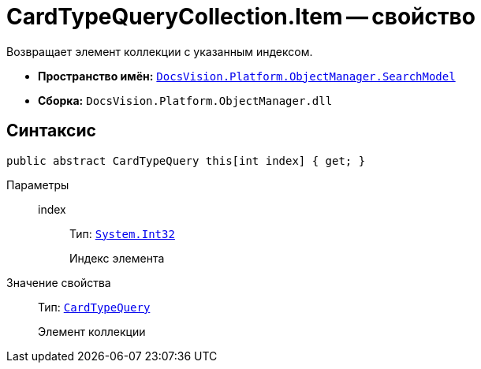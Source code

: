 = CardTypeQueryCollection.Item -- свойство

Возвращает элемент коллекции с указанным индексом.

* *Пространство имён:* `xref:api/DocsVision/Platform/ObjectManager/SearchModel/SearchModel_NS.adoc[DocsVision.Platform.ObjectManager.SearchModel]`
* *Сборка:* `DocsVision.Platform.ObjectManager.dll`

== Синтаксис

[source,csharp]
----
public abstract CardTypeQuery this[int index] { get; }
----

Параметры::
index:::
Тип: `http://msdn.microsoft.com/ru-ru/library/system.int32.aspx[System.Int32]`
+
Индекс элемента

Значение свойства::
Тип: `xref:api/DocsVision/Platform/ObjectManager/SearchModel/CardTypeQuery_CL.adoc[CardTypeQuery]`
+
Элемент коллекции
